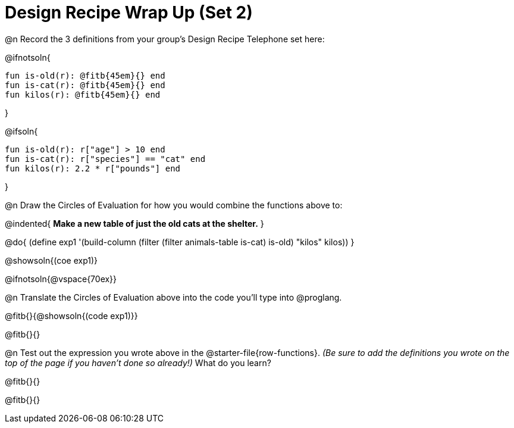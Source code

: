 = Design Recipe Wrap Up (Set 2)

@n Record the 3 definitions from your group's Design Recipe Telephone set here:

@ifnotsoln{
```
fun is-old(r): @fitb{45em}{} end
fun is-cat(r): @fitb{45em}{} end
fun kilos(r): @fitb{45em}{} end
```
}

@ifsoln{
```
fun is-old(r): r["age"] > 10 end
fun is-cat(r): r["species"] == "cat" end
fun kilos(r): 2.2 * r["pounds"] end
```
}

@n Draw the Circles of Evaluation for how you would combine the functions above to:

@indented{
**Make a new table of just the old cats at the shelter.**
}

@do{
(define exp1 '(build-column (filter (filter animals-table is-cat) is-old) "kilos" kilos))
}

@showsoln{(coe exp1)}

@ifnotsoln{@vspace{70ex}}

@n Translate the Circles of Evaluation above into the code you'll type into @proglang.

@fitb{}{@showsoln{(code exp1)}}

@fitb{}{}

@n Test out the expression you wrote above in the @starter-file{row-functions}. __(Be sure to add the definitions you wrote on the top of the page if you haven't done so already!)__ What do you learn?

@fitb{}{}

@fitb{}{} 
